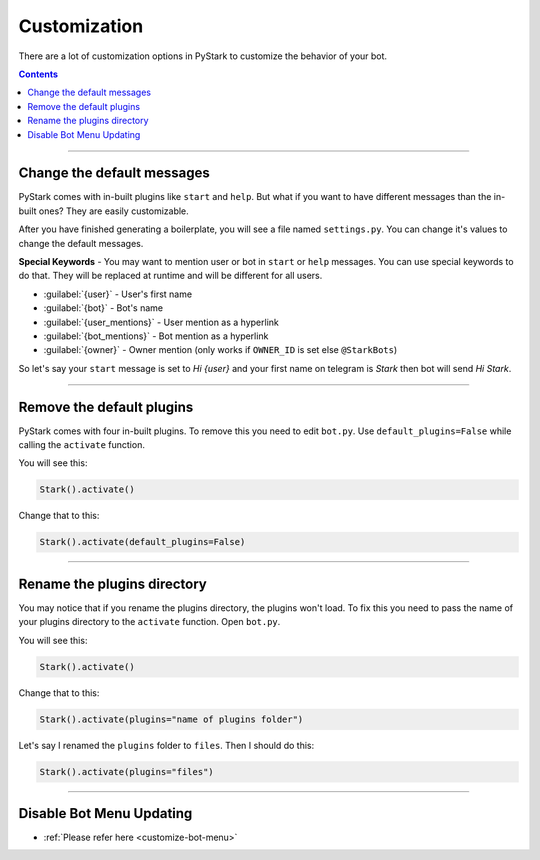 Customization
=============

There are a lot of customization options in PyStark to customize the behavior of your bot.

.. contents:: Contents
    :backlinks: none
    :depth: 1
    :local:

--------

Change the default messages
---------------------------

PyStark comes with in-built plugins like ``start`` and ``help``. But what if you want to have different messages than the in-built ones? They are easily customizable.

After you have finished generating a boilerplate, you will see a file named ``settings.py``. You can change it's values to change the default messages.

**Special Keywords** - You may want to mention user or bot in ``start`` or ``help`` messages. You can use special keywords to do that. They will be replaced at runtime and will be different for all users.

- :guilabel:`{user}` - User's first name
- :guilabel:`{bot}` - Bot's name
- :guilabel:`{user_mentions}` - User mention as a hyperlink
- :guilabel:`{bot_mentions}` - Bot mention as a hyperlink
- :guilabel:`{owner}` - Owner mention (only works if ``OWNER_ID`` is set else ``@StarkBots``)

So let's say your ``start`` message is set to `Hi {user}` and your first name on telegram is `Stark` then bot will send `Hi Stark`.

--------

Remove the default plugins
--------------------------

PyStark comes with four in-built plugins. To remove this you need to edit ``bot.py``. Use ``default_plugins=False`` while calling the ``activate`` function.

You will see this:

.. code-block:: python

    Stark().activate()

Change that to this:

.. code-block:: python

    Stark().activate(default_plugins=False)

--------

Rename the plugins directory
----------------------------

You may notice that if you rename the plugins directory, the plugins won't load. To fix this you need to pass the name of your plugins directory to the ``activate`` function. Open ``bot.py``.

You will see this:

.. code-block:: python

    Stark().activate()

Change that to this:

.. code-block::

    Stark().activate(plugins="name of plugins folder")

Let's say I renamed the ``plugins`` folder to ``files``. Then I should do this:

.. code-block:: python

    Stark().activate(plugins="files")


------------------

Disable Bot Menu Updating
-------------------------

- :ref:`Please refer here <customize-bot-menu>`
